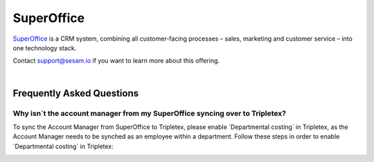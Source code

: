 .. _talk_superoffice:

SuperOffice
===========

`SuperOffice <https://www.superoffice.com/>`_ is a CRM system, combining all customer-facing processes – sales, marketing and customer service – into one technology stack.

Contact support@sesam.io if you want to learn more about this offering.

|

Frequently Asked Questions
--------------------------

Why isn´t the account manager from my SuperOffice syncing over to Tripletex?
****************************************************************************

To sync the Account Manager from SuperOffice to Tripletex, please enable ´Departmental costing´ in Tripletex, as the Account Manager needs to be synched as an employee within a department. Follow these steps in order to enable ´Departmental costing´ in Tripletex:

.. image:: images/enable-departments-in-tripletex.png
    :width: 800px
    :align: left
    :alt: Enable departments in Tripletex